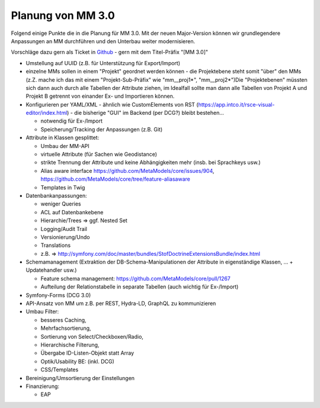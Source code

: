 .. _planning_mm30:

Planung von MM 3.0
==================

.. seealso:: Die Liste wird kontinuierlich erweitert

Folgend einige Punkte die in die Planung für MM 3.0. Mit der neuen Major-Version können wir grundlegendere Anpassungen
an MM durchführen und den Unterbau weiter modernisieren.

Vorschläge dazu gern als Ticket in `Github <https://github.com/MetaModels/core/issues>`_  - gern mit dem Titel-Präfix
"[MM 3.0]"

* Umstellung auf UUID (z.B. für Unterstützung für Export/Import)
* einzelne MMs sollen in einem "Projekt" geordnet werden können - die Projektebene steht somit "über" den
  MMs (z.Z. mache ich das mit einem "Projekt-Sub-Präfix" wie "mm__proj1*", "mm__proj2*")Die "Projektebenen"
  müssten sich dann auch durch alle Tabellen der Attribute ziehen, im Idealfall sollte man dann alle Tabellen von
  Projekt A und Projekt B getrennt von einander Ex- und Importieren können.
* Konfigurieren per YAML/XML - ähnlich wie CustomElements von RST (https://app.intco.it/rsce-visual-editor/index.html)
  - die bisherige "GUI" im Backend (per DCG?) bleibt bestehen...

  * notwendig für Ex-/Import
  * Speicherung/Tracking der Anpassungen (z.B. Git)
* Attribute in Klassen gesplittet:

  * Umbau der MM-API
  * virtuelle Attribute (für Sachen wie Geodistance)
  * strikte Trennung der Attribute und keine Abhängigkeiten mehr (insb. bei Sprachkeys usw.)
  * Alias aware interface https://github.com/MetaModels/core/issues/904, https://github.com/MetaModels/core/tree/feature-aliasaware
  * Templates in Twig
* Datenbankanpassungen:

  * weniger Queries
  * ACL auf Datenbankebene
  * Hierarchie/Trees => ggf. Nested Set
  * Logging/Audit Trail
  * Versionierung/Undo
  * Translations
  * z.B. => http://symfony.com/doc/master/bundles/StofDoctrineExtensionsBundle/index.html
* Schemamanagement (Extraktion der DB-Schema-Manipulationen der Attribute in eigenständige Klassen, ... + Updatehandler usw.)

  * Feature schema management: https://github.com/MetaModels/core/pull/1267
  * Aufteilung der Relationstabelle in separate Tabellen (auch wichtig für Ex-/Import)
* Symfony-Forms (DCG 3.0)
* API-Ansatz von MM um z.B. per REST, Hydra-LD, GraphQL zu kommunizieren
* Umbau Filter:

  * besseres Caching,
  * Mehrfachsortierung,
  * Sortierung von Select/Checkboxen/Radio,
  * Hierarchische Filterung,
  * Übergabe ID-Listen-Objekt statt Array
  * Optik/Usability BE: (inkl. DCG)
  * CSS/Templates
* Bereinigung/Umsortierung der Einstellungen
* Finanzierung:

  * EAP

.. |br| raw:: html

   <br />
